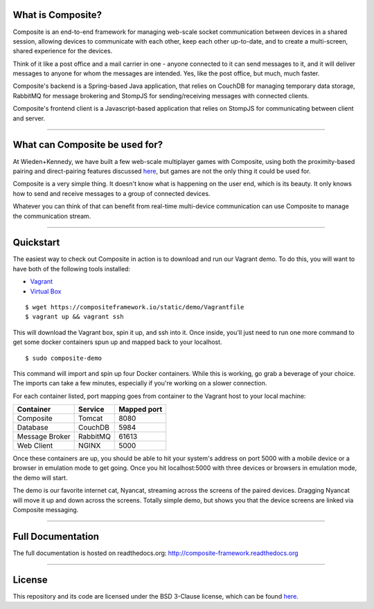 What is Composite?
==================

Composite is an end-to-end framework for managing web-scale socket communication between devices in a shared session,
allowing devices to communicate with each other, keep each other up-to-date, and to create a multi-screen, shared experience for the devices.

Think of it like a post office and a mail carrier in one - anyone connected to it can send messages to it, and it will
deliver messages to anyone for whom the messages are intended. Yes, like the post office, but much, much faster.

Composite's backend is a Spring-based Java application, that relies on CouchDB for managing temporary data storage,
RabbitMQ for message brokering and StompJS for sending/receiving messages with connected clients.

Composite's frontend client is a Javascript-based application that relies on StompJS for communicating between client and server.

----

What can Composite be used for?
===============================

At Wieden+Kennedy, we have built a few web-scale multiplayer games with Composite, using both the proximity-based pairing and
direct-pairing features discussed `here <./doc_sections/landscape.html#ways-to-join-a-session>`_, but games are not the only
thing it could be used for.

Composite is a very simple thing. It doesn't know what is happening on the user end, which is its beauty.
It only knows how to send and receive messages to a group of connected devices.

Whatever you can think of that can benefit from real-time multi-device communication can use Composite to manage the
communication stream.

----

Quickstart
==========
The easiest way to check out Composite in action is to download and run our Vagrant demo.
To do this, you will want to have both of the following tools installed:

* `Vagrant <http://www.vagrantup.com>`_
* `Virtual Box <http://www.virtualbox.org>`_

::

    $ wget https://compositeframework.io/static/demo/Vagrantfile
    $ vagrant up && vagrant ssh

This will download the Vagrant box, spin it up, and ssh into it. Once inside, you'll just need to run one more command
to get some docker containers spun up and mapped back to your localhost.

::

    $ sudo composite-demo

This command will import and spin up four Docker containers. While this is working, go grab a beverage of your choice.
The imports can take a few minutes, especially if you're working on a slower connection.

For each container listed, port mapping goes from container to the Vagrant host to your local machine:

.. cssclass:: table-striped
.. cssclass:: table-bordered
+----------------+---------------+-------------+
| Container      | Service       | Mapped port |
+================+===============+=============+
| Composite      | Tomcat        | 8080        |
+----------------+---------------+-------------+
| Database       | CouchDB       | 5984        |
+----------------+---------------+-------------+
| Message Broker | RabbitMQ      | 61613       |
+----------------+---------------+-------------+
| Web Client     | NGINX         | 5000        |
+----------------+---------------+-------------+

Once these containers are up, you should be able to hit your system's address on port 5000 with a mobile device or a
browser in emulation mode to get going. Once you hit localhost:5000 with three devices or browsers in emulation mode, the demo will start.

The demo is our favorite internet cat, Nyancat, streaming across the screens of the paired devices. Dragging
Nyancat will move it up and down across the screens. Totally simple demo, but shows you that the device screens are linked
via Composite messaging.

----

Full Documentation
==================

The full documentation is hosted on readthedocs.org:
`http://composite-framework.readthedocs.org
<http://composite-framework.readthedocs.org>`_

----

License
=======
This repository and its code are licensed under the BSD 3-Clause license, which can be found `here <https://github.com/wieden-kennedy/composite/blob/master/LICENSE>`_.

